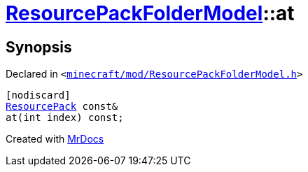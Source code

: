 [#ResourcePackFolderModel-at-04]
= xref:ResourcePackFolderModel.adoc[ResourcePackFolderModel]::at
:relfileprefix: ../
:mrdocs:


== Synopsis

Declared in `&lt;https://github.com/PrismLauncher/PrismLauncher/blob/develop/launcher/minecraft/mod/ResourcePackFolderModel.h#L24[minecraft&sol;mod&sol;ResourcePackFolderModel&period;h]&gt;`

[source,cpp,subs="verbatim,replacements,macros,-callouts"]
----
[nodiscard]
xref:ResourcePack.adoc[ResourcePack] const&
at(int index) const;
----



[.small]#Created with https://www.mrdocs.com[MrDocs]#
